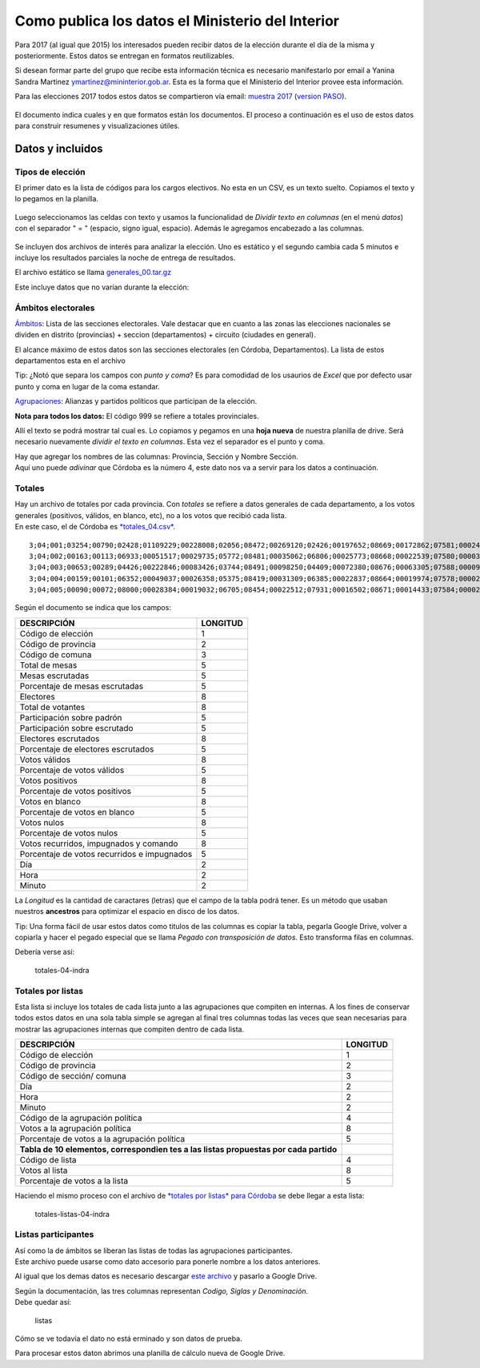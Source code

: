 Como publica los datos el Ministerio del Interior 
=================================================

Para 2017 (al igual que 2015) los interesados pueden recibir datos de la
elección durante el día de la misma y posteriormente. Estos datos se
entregan en formatos reutilizables.

Si desean formar parte del grupo que recibe esta información técnica es
necesario manifestarlo por email a Yanina Sandra Martinez
ymartinez@mininterior.gob.ar. Esta es la forma que el Ministerio del
Interior provee esta información.

Para las elecciones 2017 todos estos datos se compartieron vía email: `muestra 2017 <https://avdata99.github.io/datos-indra-dia-eleccion-paso-2017-AR/generales-2017/Elecciones%20legislativas%202017.html>`__ 
(`version PASO <https://github.com/avdata99/datos-indra-dia-eleccion-paso-2017-AR/blob/master/info-previa-DINE.md>`__).

.. figure:: /img/muestra-mininterior-explicacion.png
   :alt: Datos informados por el ministerio del interior

El documento indica cuales y en que formatos están los documentos. El proceso a continuación es el uso de estos datos para construir resumenes y visualizaciones útiles.

Datos y incluidos
~~~~~~~~~~~~~~~~~~

Tipos de elección
^^^^^^^^^^^^^^^^^

El primer dato es la lista de códigos para los cargos electivos. No esta en un CSV, es un texto suelto. Copiamos el texto y lo pegamos en la planilla.

.. figure:: /img/dato-texto-01-indra.png
   :alt: dato-texto-01-indra

Luego seleccionamos las celdas con texto y usamos la funcionalidad de *Dividir texto en columnas* (en el menú *datos*) con el separador " = " (espacio, signo igual, espacio). Además le agregamos encabezado a las
columnas.

.. figure:: /img/dato-texto-02-indra.png
   :alt: dato-texto-02-indra

Se incluyen dos archivos de interés para analizar la elección. Uno es estático y el segundo cambia cada 5 minutos e incluye los resultados parciales la noche de entrega de resultados. 

El archivo estático se llama `generales_00.tar.gz <https://github.com/avdata99/curso-datos-elecciones-generales-legislativas-2017/blob/master/datos-a-usar/descargados-mininterior-elecciones-generales/generales_00.tar.gz?raw=true>`__

Este incluye datos que no varían durante la elección:

Ámbitos electorales
^^^^^^^^^^^^^^^^^^^

`Ámbitos <https://github.com/avdata99/curso-datos-elecciones-generales-legislativas-2017/blob/master/datos-a-usar/descargados-mininterior-elecciones-generales/generales_00/ambitos_00.csv?raw=true>`__: Lista de las secciones electorales. Vale destacar que en cuanto a las zonas las elecciones nacionales se dividen en distrito (provincias) + seccion (departamentos) + circuito (ciudades en general).

El alcance máximo de estos datos son las secciones electorales (en Córdoba, Departamentos). La lista de estos departamentos esta en el archivo

Tip: ¿Notó que separa los campos con *punto y coma*? Es para comodidad de los usaurios de *Excel* que por defecto usar punto y coma en lugar de la coma estandar. 


`Agrupaciones <https://github.com/avdata99/curso-datos-elecciones-generales-legislativas-2017/blob/master/datos-a-usar/descargados-mininterior-elecciones-generales/generales_00/agrupaciones_00.csv?raw=true>`__: Alianzas y partidos políticos que participan de la elección.

**Nota para todos los datos:** El código 999 se refiere a totales provinciales.




Allí el texto se podrá mostrar tal cual es. Lo copiamos y pegamos en una
**hoja nueva** de nuestra planilla de drive. Será necesario nuevamente
*dividir el texto en columnas*. Esta vez el separador es el punto y
coma.

| Hay que agregar los nombres de las columnas: Provincia, Sección y
  Nombre Sección.
| Aquí uno puede *adivinar* que Córdoba es la número 4, este dato nos va
  a servir para los datos a continuación.

Totales
^^^^^^^

| Hay un archivo de totales por cada provincia. Con *totales* se refiere
  a datos generales de cada departamento, a los votos generales
  (positivos, válidos, en blanco, etc), no a los votos que recibió cada
  lista.
| En este caso, el de Córdoba es
  `*totales\_04.csv* <https://github.com/avdata99/datos-indra-dia-eleccion-paso-2017-AR/blob/master/recursos/DATOS-MUESTRA-2017-08-01/DATOS_89822634/totales_04.csv>`__.

::

    3;04;001;03254;00790;02428;01109229;00228008;02056;08472;00269120;02426;00197652;08669;00172862;07581;00024790;01087;00011052;00485;00019304;00847;07;29;14;15;
    3;04;002;00163;00113;06933;00051517;00029735;05772;08481;00035062;06806;00025773;08668;00022539;07580;00003234;01088;00001438;00484;00002524;00849;07;29;14;15;
    3;04;003;00653;00289;04426;00222846;00083426;03744;08491;00098250;04409;00072380;08676;00063305;07588;00009075;01088;00004044;00485;00007002;00839;07;29;14;10;
    3;04;004;00159;00101;06352;00049037;00026358;05375;08419;00031309;06385;00022837;08664;00019974;07578;00002863;01086;00001270;00482;00002251;00854;07;29;14;20;
    3;04;005;00090;00072;08000;00028384;00019032;06705;08454;00022512;07931;00016502;08671;00014433;07584;00002069;01087;00000920;00483;00001610;00846;07;29;13;45;

Según el documento se indica que los campos:

+-----------------------------------------------+------------+
| DESCRIPCIÓN                                   | LONGITUD   |
+===============================================+============+
| Código de elección                            | 1          |
+-----------------------------------------------+------------+
| Código de provincia                           | 2          |
+-----------------------------------------------+------------+
| Código de comuna                              | 3          |
+-----------------------------------------------+------------+
| Total de mesas                                | 5          |
+-----------------------------------------------+------------+
| Mesas escrutadas                              | 5          |
+-----------------------------------------------+------------+
| Porcentaje de mesas escrutadas                | 5          |
+-----------------------------------------------+------------+
| Electores                                     | 8          |
+-----------------------------------------------+------------+
| Total de votantes                             | 8          |
+-----------------------------------------------+------------+
| Participación sobre padrón                    | 5          |
+-----------------------------------------------+------------+
| Participación sobre escrutado                 | 5          |
+-----------------------------------------------+------------+
| Electores escrutados                          | 8          |
+-----------------------------------------------+------------+
| Porcentaje de electores escrutados            | 5          |
+-----------------------------------------------+------------+
| Votos válidos                                 | 8          |
+-----------------------------------------------+------------+
| Porcentaje de votos válidos                   | 5          |
+-----------------------------------------------+------------+
| Votos positivos                               | 8          |
+-----------------------------------------------+------------+
| Porcentaje de votos positivos                 | 5          |
+-----------------------------------------------+------------+
| Votos en blanco                               | 8          |
+-----------------------------------------------+------------+
| Porcentaje de votos en blanco                 | 5          |
+-----------------------------------------------+------------+
| Votos nulos                                   | 8          |
+-----------------------------------------------+------------+
| Porcentaje de votos nulos                     | 5          |
+-----------------------------------------------+------------+
| Votos recurridos, impugnados y comando        | 8          |
+-----------------------------------------------+------------+
| Porcentaje de votos recurridos e impugnados   | 5          |
+-----------------------------------------------+------------+
| Día                                           | 2          |
+-----------------------------------------------+------------+
| Hora                                          | 2          |
+-----------------------------------------------+------------+
| Minuto                                        | 2          |
+-----------------------------------------------+------------+

La *Longitud* es la cantidad de caractares (letras) que el campo de la
tabla podrá tener. Es un método que usaban nuestros **ancestros** para
optimizar el espacio en disco de los datos.

Tip: Una forma fácil de usar estos datos como titulos de las columnas es
copiar la tabla, pegarla Google Drive, volver a copiarla y hacer el
pegado especial que se llama *Pegado con transposición de datos*. Esto
transforma filas en columnas.

Debería verse así:

.. figure:: /img/totales-04-indra.png
   :alt: totales-04-indra

   totales-04-indra

Totales por listas
^^^^^^^^^^^^^^^^^^

Esta lista si incluye los totales de cada lista junto a las agrupaciones
que compiten en internas. A los fines de conservar todos estos datos en
una sola tabla simple se agregan al final tres columnas todas las veces
que sean necesarias para mostrar las agrupaciones internas que compiten
dentro de cada lista.

+---------------+------------+
| DESCRIPCIÓN   | LONGITUD   |
+===============+============+
| Código de     | 1          |
| elección      |            |
+---------------+------------+
| Código de     | 2          |
| provincia     |            |
+---------------+------------+
| Código de     | 3          |
| sección/      |            |
| comuna        |            |
+---------------+------------+
| Día           | 2          |
+---------------+------------+
| Hora          | 2          |
+---------------+------------+
| Minuto        | 2          |
+---------------+------------+
| Código de la  | 4          |
| agrupación    |            |
| política      |            |
+---------------+------------+
| Votos a la    | 8          |
| agrupación    |            |
| política      |            |
+---------------+------------+
| Porcentaje de | 5          |
| votos a la    |            |
| agrupación    |            |
| política      |            |
+---------------+------------+
| **Tabla de 10 |            |
| elementos,    |            |
| correspondien |            |
| tes           |            |
| a las listas  |            |
| propuestas    |            |
| por cada      |            |
| partido**     |            |
+---------------+------------+
| Código de     | 4          |
| lista         |            |
+---------------+------------+
| Votos al      | 8          |
| lista         |            |
+---------------+------------+
| Porcentaje de | 5          |
| votos a la    |            |
| lista         |            |
+---------------+------------+

Haciendo el mismo proceso con el archivo de `*totales por listas* para
Córdoba <https://github.com/avdata99/datos-indra-dia-eleccion-paso-2017-AR/blob/master/recursos/DATOS-MUESTRA-2017-08-01/DATOS_89822634/totaleslistas_04.csv>`__
se debe llegar a esta lista:

.. figure:: /img/totales-listas-04-indra.png
   :alt: totales-listas-04-indra

   totales-listas-04-indra

Listas participantes
^^^^^^^^^^^^^^^^^^^^

| Así como la de ámbitos se liberan las listas de todas las agrupaciones
  participantes.
| Este archivo puede usarse como dato accesorio para ponerle nombre a
  los datos anteriores.

Al igual que los demas datos es necesario descargar `este
archivo <https://github.com/avdata99/datos-indra-dia-eleccion-paso-2017-AR/blob/master/recursos/DATOS-MUESTRA-2017-08-01/generales_00/listas_00.csv>`__
y pasarlo a Google Drive.

| Según la documentación, las tres columnas representan *Codigo, Siglas
  y Denominación*.
| Debe quedar así:

.. figure:: /img/listas.png
   :alt: listas

   listas

Cómo se ve todavía el dato no está erminado y son datos de prueba.

Para procesar estos daton abrimos una planilla de cálculo nueva de
Google Drive.
